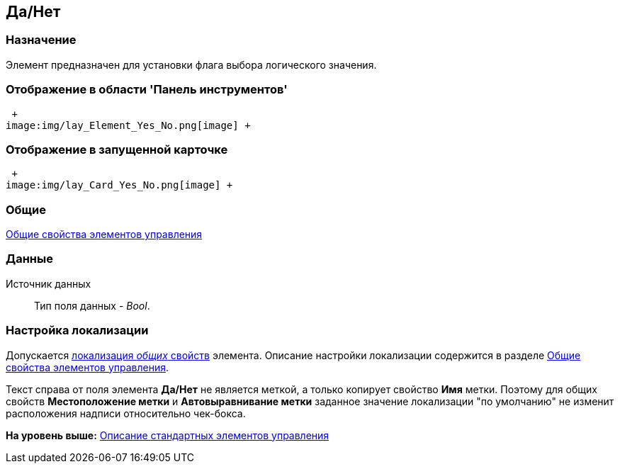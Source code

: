[[ariaid-title1]]
== Да/Нет

=== Назначение

Элемент предназначен для установки флага выбора логического значения.

=== Отображение в области 'Панель инструментов'

 +
image:img/lay_Element_Yes_No.png[image] +

=== Отображение в запущенной карточке

 +
image:img/lay_Card_Yes_No.png[image] +

=== Общие

xref:lay_Elements_general.adoc[Общие свойства элементов управления]

=== Данные

Источник данных::
  Тип поля данных - [.dfn .term]_Bool_.

=== Настройка локализации

[.ph]#Допускается xref:lay_Locale_common_element_properties.html[локализация [.dfn .term]_общих_ свойств] элемента. Описание настройки локализации содержится в разделе link:lay_Elements_general.adoc[Общие свойства элементов управления].#

Текст справа от поля элемента [.keyword]*Да/Нет* не является меткой, а только копирует свойство [.keyword]*Имя* метки. Поэтому для общих свойств [.keyword]*Местоположение метки* и [.keyword]*Автовыравнивание метки* заданное значение локализации "по умолчанию" не изменит расположения надписи относительно чек-бокса.

*На уровень выше:* xref:../pages/lay_Control_elements.adoc[Описание стандартных элементов управления]
